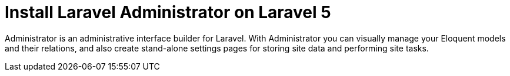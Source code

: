 = Install Laravel Administrator on Laravel 5
:hp-tags: php,larave 5,sql server

Administrator is an administrative interface builder for Laravel. With Administrator you can visually manage your Eloquent models and their relations, and also create stand-alone settings pages for storing site data and performing site tasks.